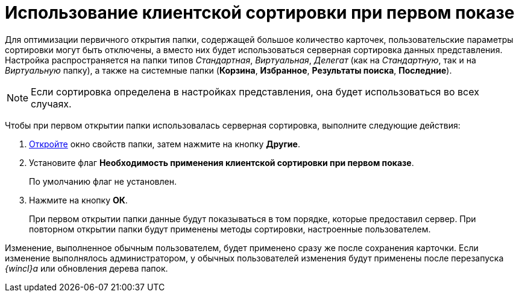 = Использование клиентской сортировки при первом показе

Для оптимизации первичного открытия папки, содержащей большое количество карточек, пользовательские параметры сортировки могут быть отключены, а вместо них будет использоваться серверная сортировка данных представления. Настройка распространяется на папки типов _Стандартная_, _Виртуальная_, _Делегат_ (как на _Стандартную_, так и на _Виртуальную_ папку), а также на системные папки ([.keyword]*Корзина*, [.keyword]*Избранное*, [.keyword]*Результаты поиска*, [.keyword]*Последние*).

[NOTE]
====
Если сортировка определена в настройках представления, она будет использоваться во всех случаях.
====

Чтобы при первом открытии папки использовалась серверная сортировка, выполните следующие действия:

[[task_ojx_tbq_2q__steps_mpb_5cq_2q]]
. [.ph .cmd]#xref:Folder_properties.adoc[Откройте] окно свойств папки, затем нажмите на кнопку [.keyword]*Другие*.#
. [.ph .cmd]#Установите флаг *Необходимость применения клиентской сортировки при первом показе*.#
+
По умолчанию флаг не установлен.
. [.ph .cmd]#Нажмите на кнопку [.ph .uicontrol]*ОК*.#
+
При первом открытии папки данные будут показываться в том порядке, которые предоставил сервер. При повторном открытии папки будут применены методы сортировки, настроенные пользователем.

[.ph]#Изменение, выполненное обычным пользователем, будет применено сразу же после сохранения карточки. Если изменение выполнялось администратором, у обычных пользователей изменения будут применены после перезапуска _{wincl}а_ или обновления дерева папок.#
